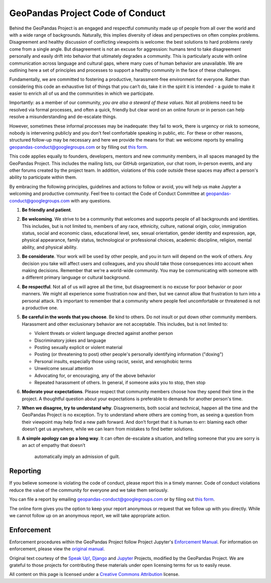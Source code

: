GeoPandas Project Code of Conduct
=================================

Behind the GeoPandas Project is an engaged and respectful community made up of
people from all over the world and with a wide range of backgrounds.
Naturally, this implies diversity of ideas and perspectives on often
complex problems. Disagreement and healthy discussion of conflicting
viewpoints is welcome: the best solutions to hard problems rarely come from a single
angle. But disagreement is not an excuse for aggression: humans tend to take
disagreement personally and easily drift into behavior that ultimately
degrades a community. This is particularly acute with online communication
across language and cultural gaps, where many cues of human behavior are
unavailable. We are outlining here a set of principles and processes to support a
healthy community in the face of these challenges.

Fundamentally, we are committed to fostering a productive, harassment-free
environment for everyone. Rather than considering this code an exhaustive list
of things that you can’t do, take it in the spirit it is intended - a guide to
make it easier to enrich all of us and the communities in which we participate.

Importantly: as a member of our community, *you are also a steward of these
values*. Not all problems need to be resolved via formal processes, and often
a quick, friendly but clear word on an online forum or in person can help
resolve a misunderstanding and de-escalate things.

However, sometimes these informal processes may be inadequate: they fail to
work, there is urgency or risk to someone, nobody is intervening publicly and
you don't feel comfortable speaking in public, etc. For these or other
reasons, structured follow-up may be necessary and here we provide the means
for that: we welcome reports by emailing
`geopandas-conduct@googlegroups.com <mailto:geopandas-conduct@googlegroups.com>`__ or by filling out `this
form <https://docs.google.com/forms/d/e/1FAIpQLSd8Tbi2zNl1i2N9COX0yavHEqTGFIPQ1_cLcy1A3JgVc1OrAQ/viewform>`__.

This code applies equally to founders, developers, mentors and new community
members, in all spaces managed by the GeoPandas Project. This
includes the mailing lists, our GitHub organization, our chat room, in-person
events, and any other forums created by the project team. In addition,
violations of this code outside these spaces may affect a person's ability to
participate within them.

By embracing the following principles, guidelines and actions to follow or
avoid, you will help us make Jupyter a welcoming and productive community. Feel
free to contact the Code of Conduct Committee at
`geopandas-conduct@googlegroups.com <mailto:geopandas-conduct@googlegroups.com>`__ with any questions.

1. **Be friendly and patient**.

2. **Be welcoming**. We strive to be a community that welcomes and supports
   people of all backgrounds and identities. This includes, but is not limited
   to, members of any race, ethnicity, culture, national origin, color,
   immigration status, social and economic class, educational level, sex, sexual
   orientation, gender identity and expression, age, physical appearance, family
   status, technological or professional choices, academic
   discipline, religion, mental ability, and physical ability.

3. **Be considerate**. Your work will be used by other people, and you in turn
   will depend on the work of others. Any decision you take will affect users
   and colleagues, and you should take those consequences into account when
   making decisions. Remember that we're a world-wide community. You may be
   communicating with someone with a different primary language or cultural
   background.

4. **Be respectful**. Not all of us will agree all the time, but disagreement is
   no excuse for poor behavior or poor manners. We might all experience some
   frustration now and then, but we cannot allow that frustration to turn into a
   personal attack. It’s important to remember that a community where people
   feel uncomfortable or threatened is not a productive one.

5. **Be careful in the words that you choose**. Be kind to others. Do not insult
   or put down other community members. Harassment and other exclusionary
   behavior are not acceptable. This includes, but is not limited to:

   -  Violent threats or violent language directed against another person
   -  Discriminatory jokes and language
   -  Posting sexually explicit or violent material
   -  Posting (or threatening to post) other people's personally identifying information ("doxing")
   -  Personal insults, especially those using racist, sexist, and xenophobic terms
   -  Unwelcome sexual attention
   -  Advocating for, or encouraging, any of the above behavior
   -  Repeated harassment of others. In general, if someone asks you to stop, then stop

6. **Moderate your expectations**. Please respect that community members choose
   how they spend their time in the project. A thoughtful question about your
   expectations is preferable to demands for another person's time.

7. **When we disagree, try to understand why**. Disagreements, both social and
   technical, happen all the time and the GeoPandas Project is no exception. Try to
   understand where others are coming from, as seeing a question from their
   viewpoint may help find a new path forward. And don’t forget that it is
   human to err: blaming each other doesn’t get us anywhere, while we can learn
   from mistakes to find better solutions.

8. **A simple apology can go a long way**. It can often de-escalate a situation,
   and telling someone that you are sorry is an act of empathy that doesn’t
    automatically imply an admission of guilt.

Reporting
---------

If you believe someone is violating the code of conduct, please report this in
a timely manner. Code of conduct violations reduce the value of the community
for everyone and we take them seriously.

You can file a report by emailing
`geopandas-conduct@googlegroups.com <mailto:geopandas-conduct@googlegroups.com>`__ or by filing out
`this form <https://docs.google.com/forms/d/e/1FAIpQLSd8Tbi2zNl1i2N9COX0yavHEqTGFIPQ1_cLcy1A3JgVc1OrAQ/viewform>`__.

The online form gives you the option to keep your report anonymous or request
that we follow up with you directly. While we cannot follow up on an anonymous
report, we will take appropriate action.

Enforcement
-----------

Enforcement procedures within the GeoPandas Project follow Project Jupyter's `Enforcement
Manual <https://github.com/jupyter/governance/blob/master/conduct/enforcement.md>`__.
For information on enforcement, please view the `original
manual <https://github.com/jupyter/governance/blob/master/conduct/enforcement.md>`__.

Original text courtesy of the `Speak
Up! <http://web.archive.org/web/20141109123859/http://speakup.io/coc.html>`__,
`Django <https://www.djangoproject.com/conduct>`__ and
`Jupyter <https://github.com/jupyter/governance/blob/master/conduct/code_of_conduct.md>`__
Projects, modified by the GeoPandas Project. We are grateful to those projects for
contributing these materials under open licensing terms for us to easily reuse.

All content on this page is licensed under a `Creative Commons
Attribution <http://creativecommons.org/licenses/by/3.0/>`__ license.
